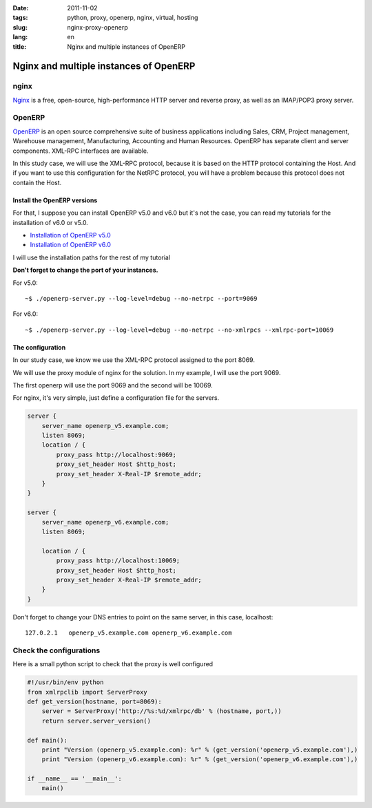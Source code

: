 :date: 2011-11-02
:tags: python, proxy, openerp, nginx, virtual, hosting
:slug: nginx-proxy-openerp
:lang: en
:title: Nginx and multiple instances of OpenERP

Nginx and multiple instances of OpenERP
#######################################

nginx
=====

`Nginx <http://wiki.nginx.org>`_ is a free, open-source, high-performance HTTP
server and reverse proxy, as well as an IMAP/POP3 proxy server.

OpenERP
=======

`OpenERP <http://www.openerp.com>`_ is an open source comprehensive suite of
business applications including Sales, CRM, Project management, Warehouse
management, Manufacturing, Accounting and Human Resources. OpenERP has separate
client and server components. XML-RPC interfaces are available.

In this study case, we will use the XML-RPC protocol, because it is based on the
HTTP protocol containing the Host.  And if you want to use this configuration
for the NetRPC protocol, you will have a problem because this protocol does not
contain the Host.

Install the OpenERP versions
----------------------------

For that, I suppose you can install OpenERP v5.0 and v6.0 but it's not the case,
you can read my tutorials for the installation of v6.0 or v5.0.

* `Installation of OpenERP v5.0 </2011/11/02/install_openerp_v5_on_debian_v6>`_
* `Installation of OpenERP v6.0 </2011/11/02/install_openerp_v6_on_debian_v6>`_

I will use the installation paths for the rest of my tutorial

**Don't forget to change the port of your instances.**

For v5.0: ::

    ~$ ./openerp-server.py --log-level=debug --no-netrpc --port=9069


For v6.0: ::

    ~$ ./openerp-server.py --log-level=debug --no-netrpc --no-xmlrpcs --xmlrpc-port=10069


The configuration
-----------------

In our study case, we know we use the XML-RPC protocol assigned to the port
8069.

We will use the proxy module of nginx for the solution. In my example, I will
use the port 9069.

The first openerp will use the port 9069 and the second will be 10069.

For nginx, it's very simple, just define a configuration file for the servers.

.. sourcecode:: nginx

    server {
        server_name openerp_v5.example.com;
        listen 8069;
        location / {
            proxy_pass http://localhost:9069;
            proxy_set_header Host $http_host;
            proxy_set_header X-Real-IP $remote_addr;
        }
    }

    server {
        server_name openerp_v6.example.com;
        listen 8069;

        location / {
            proxy_pass http://localhost:10069;
            proxy_set_header Host $http_host;
            proxy_set_header X-Real-IP $remote_addr;
        }
    }

Don't forget to change your DNS entries to point on the same server, in this case, localhost::

    127.0.2.1   openerp_v5.example.com openerp_v6.example.com


Check the configurations
========================

Here is a small python script to check that the proxy is well configured

.. sourcecode:: python

    #!/usr/bin/env python
    from xmlrpclib import ServerProxy
    def get_version(hostname, port=8069):
        server = ServerProxy('http://%s:%d/xmlrpc/db' % (hostname, port,))
        return server.server_version()

    def main():
        print "Version (openerp_v5.example.com): %r" % (get_version('openerp_v5.example.com'),)
        print "Version (openerp_v6.example.com): %r" % (get_version('openerp_v6.example.com'),)

    if __name__ == '__main__':
        main()
